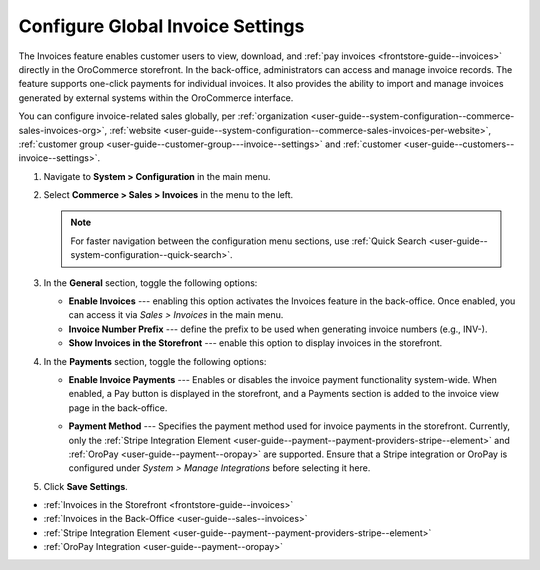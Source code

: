 .. _configuration--guide--commerce--configuration--sales-invoices:

Configure Global Invoice Settings
=================================

The Invoices feature enables customer users to view, download, and :ref:`pay invoices <frontstore-guide--invoices>` directly in the OroCommerce storefront. In the back-office, administrators can access and manage invoice records. The feature supports one-click payments for individual invoices.  It also provides the ability to import and manage invoices generated by external systems within the OroCommerce interface.

You can configure invoice-related sales globally, per :ref:`organization <user-guide--system-configuration--commerce-sales-invoices-org>`, :ref:`website <user-guide--system-configuration--commerce-sales-invoices-per-website>`, :ref:`customer group <user-guide--customer-group---invoice--settings>` and :ref:`customer <user-guide--customers--invoice--settings>`.

1. Navigate to **System > Configuration** in the main menu.
2. Select **Commerce > Sales > Invoices** in the menu to the left.

   .. note::
        For faster navigation between the configuration menu sections, use :ref:`Quick Search <user-guide--system-configuration--quick-search>`.

.. image:: /user/img/sales/invoices/invoice_global.png

3. In the **General** section, toggle the following options:

   * **Enable Invoices** ---  enabling this option activates the Invoices feature in the back-office. Once enabled, you can access it via *Sales > Invoices* in the main menu.
   * **Invoice Number Prefix** --- define the prefix to be used when generating invoice numbers (e.g., INV-).
   * **Show Invoices in the Storefront** --- enable this option to display invoices in the storefront.

4. In the **Payments** section, toggle the following options:

   * **Enable Invoice Payments** --- Enables or disables the invoice payment functionality system-wide. When enabled, a Pay button is displayed in the storefront, and a Payments section is added to the invoice view page in the back-office.

     .. image:: /user/img/sales/invoices/pay-button-storefront.png

   * **Payment Method** --- Specifies the payment method used for invoice payments in the storefront. Currently, only the :ref:`Stripe Integration Element <user-guide--payment--payment-providers-stripe--element>` and :ref:`OroPay <user-guide--payment--oropay>` are supported. Ensure that a Stripe integration or OroPay is configured under *System > Manage Integrations* before selecting it here. 

5. Click **Save Settings**.

* :ref:`Invoices in the Storefront <frontstore-guide--invoices>`
* :ref:`Invoices in the Back-Office <user-guide--sales--invoices>`
* :ref:`Stripe Integration Element <user-guide--payment--payment-providers-stripe--element>`
* :ref:`OroPay Integration <user-guide--payment--oropay>`